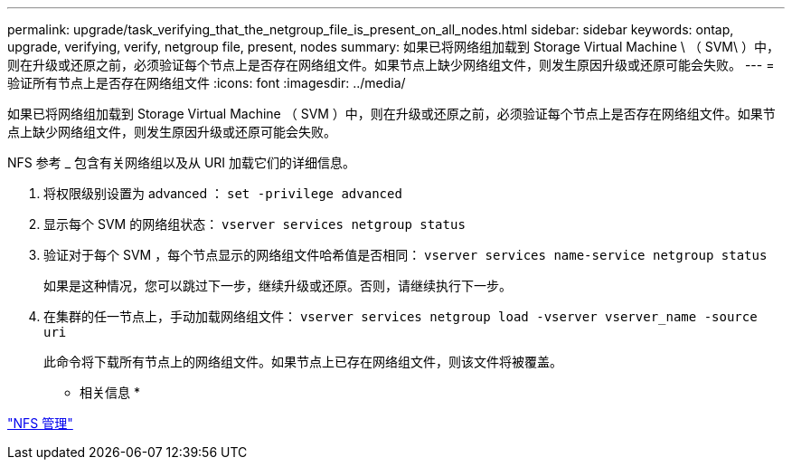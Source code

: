 ---
permalink: upgrade/task_verifying_that_the_netgroup_file_is_present_on_all_nodes.html 
sidebar: sidebar 
keywords: ontap, upgrade, verifying, verify, netgroup file, present, nodes 
summary: 如果已将网络组加载到 Storage Virtual Machine \ （ SVM\ ）中，则在升级或还原之前，必须验证每个节点上是否存在网络组文件。如果节点上缺少网络组文件，则发生原因升级或还原可能会失败。 
---
= 验证所有节点上是否存在网络组文件
:icons: font
:imagesdir: ../media/


[role="lead"]
如果已将网络组加载到 Storage Virtual Machine （ SVM ）中，则在升级或还原之前，必须验证每个节点上是否存在网络组文件。如果节点上缺少网络组文件，则发生原因升级或还原可能会失败。

NFS 参考 _ 包含有关网络组以及从 URI 加载它们的详细信息。

. 将权限级别设置为 advanced ： `set -privilege advanced`
. 显示每个 SVM 的网络组状态： `vserver services netgroup status`
. 验证对于每个 SVM ，每个节点显示的网络组文件哈希值是否相同： `vserver services name-service netgroup status`
+
如果是这种情况，您可以跳过下一步，继续升级或还原。否则，请继续执行下一步。

. 在集群的任一节点上，手动加载网络组文件： `vserver services netgroup load -vserver vserver_name -source uri`
+
此命令将下载所有节点上的网络组文件。如果节点上已存在网络组文件，则该文件将被覆盖。



* 相关信息 *

https://docs.netapp.com/ontap-9/topic/com.netapp.doc.cdot-famg-nfs/home.html["NFS 管理"]

